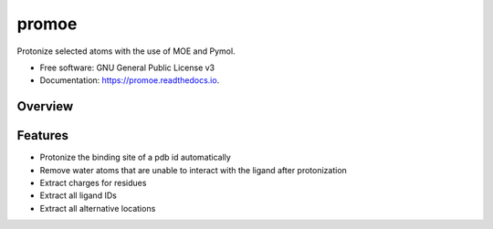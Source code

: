 ======
promoe
======


.. image:: https://img.shields.io/pypi/v/promoe.svg
        :target: https://pypi.python.org/pypi/promoe

.. image:: https://img.shields.io/travis/zethson/promoe.svg
        :target: https://travis-ci.org/zethson/promoe

.. image:: https://readthedocs.org/projects/promoe/badge/?version=latest
        :target: https://promoe.readthedocs.io/en/latest/?badge=latest
        :alt: Documentation Status

.. image:: https://pyup.io/repos/github/Zethson/promoe/shield.svg
     :target: https://pyup.io/repos/github/Zethson/promoe/
     :alt: Updates


Protonize selected atoms with the use of MOE and Pymol.


* Free software: GNU General Public License v3
* Documentation: https://promoe.readthedocs.io.

Overview
--------

.. image:: images/overview.png
    :alt: overview of promoe

Features
--------

* Protonize the binding site of a pdb id automatically
* Remove water atoms that are unable to interact with the ligand after protonization
* Extract charges for residues
* Extract all ligand IDs
* Extract all alternative locations
